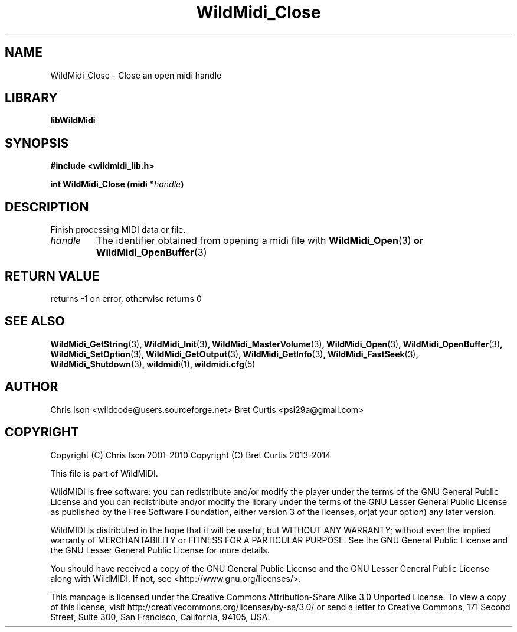 .TH WildMidi_Close 3 "05 June 2010" "" "WildMidi Programmer's Manual"
.SH NAME
WildMidi_Close \- Close an open midi handle
.SH LIBRARY
.B libWildMidi
.SH SYNOPSIS
.B #include <wildmidi_lib.h>
.PP
.B int WildMidi_Close (midi *\fIhandle\fB)
.PP
.SH DESCRIPTION
Finish processing MIDI data or file.
.PP
.IP \fIhandle\fP
The identifier obtained from opening a midi file with \fBWildMidi_Open\fR(3)\fP or \fBWildMidi_OpenBuffer\fR(3)\fP
.PP
.SH "RETURN VALUE"
returns -1 on error, otherwise returns 0
.PP
.SH SEE ALSO
.BR WildMidi_GetString (3) ,
.BR WildMidi_Init (3) ,
.BR WildMidi_MasterVolume (3) ,
.BR WildMidi_Open (3) ,
.BR WildMidi_OpenBuffer (3) ,
.BR WildMidi_SetOption (3) ,
.BR WildMidi_GetOutput (3) ,
.BR WildMidi_GetInfo (3) ,
.BR WildMidi_FastSeek (3) ,
.BR WildMidi_Shutdown (3) ,
.BR wildmidi (1) ,
.BR wildmidi.cfg (5)
.PP
.SH AUTHOR
Chris Ison <wildcode@users.sourceforge.net>
Bret Curtis <psi29a@gmail.com>
.SH COPYRIGHT
Copyright (C) Chris Ison  2001-2010
Copyright (C) Bret Curtis 2013-2014
.PP
This file is part of WildMIDI.
.PP
WildMIDI is free software: you can redistribute and/or modify the player under the terms of the GNU General Public License and you can redistribute and/or modify the library under the terms of the GNU Lesser General Public License as published by the Free Software Foundation, either version 3 of the licenses, or(at your option) any later version.
.PP
WildMIDI is distributed in the hope that it will be useful, but WITHOUT ANY WARRANTY; without even the implied warranty of MERCHANTABILITY or FITNESS FOR A PARTICULAR PURPOSE. See the GNU General Public License and the GNU Lesser General Public License for more details.
.PP
You should have received a copy of the GNU General Public License and the GNU Lesser General Public License along with WildMIDI. If not, see <http://www.gnu.org/licenses/>.
.PP
.PP
This manpage is licensed under the Creative Commons Attribution-Share Alike 3.0 Unported License. To view a copy of this license, visit http://creativecommons.org/licenses/by-sa/3.0/ or send a letter to Creative Commons, 171 Second Street, Suite 300, San Francisco, California, 94105, USA.
.PP
